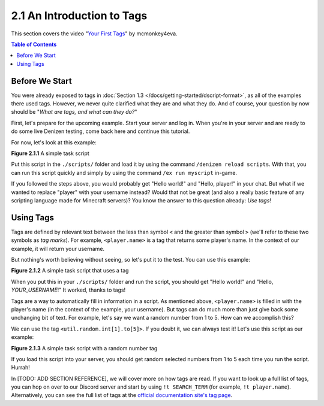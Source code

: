 ===========================
2.1 An Introduction to Tags
===========================

This section covers the video "`Your First Tags`__" by mcmonkey4eva.

.. __: https://one.denizenscript.com/denizen/vids/Your%20First%20Tags

.. contents:: Table of Contents
  :local:

Before We Start
---------------

You were already exposed to tags in :doc:`Section 1.3
</docs/getting-started/dscript-format>`, as all of the examples there used tags.
However, we never quite clarified what they are and what they do. And of course,
your question by now should be "*What are tags, and what can they do?*"

First, let's prepare for the upcoming example. Start your server and log in.
When you're in your server and are ready to do some live Denizen testing, come
back here and continue this tutorial.

For now, let's look at this example:

.. code-block:: dscript
  :name: figure2_1_1
  :linenos:

  myscript:
      type: task
      script:
      - narrate "Hello world!"
      - narrate "Hello, player!"

.. rst-class:: figurecaption

**Figure 2.1.1** A simple task script

Put this script in the ``./scripts/`` folder and load it by using the command
``/denizen reload scripts``. With that, you can run this script quickly and
simply by using the command ``/ex run myscript`` in-game.

If you followed the steps above, you would probably get "Hello world!" and
"Hello, player!" in your chat. But what if we wanted to replace "player" with
your username instead? Would that not be great (and also a really basic feature
of any scripting language made for Minecraft servers)? You know the answer to
this question already: *Use tags*!

Using Tags
----------

Tags are defined by relevant text between the less than symbol ``<`` and the
greater than symbol ``>`` (we'll refer to these two symbols as *tag marks*). For
example, ``<player.name>`` is a tag that returns some player's name. In the
context of our example, it will return your username.

But nothing's worth believing without seeing, so let's put it to the test. You
can use this example:

.. code-block:: dscript
  :name: figure2_1_2
  :linenos:
  :emphasize-lines: 5

  myscript:
      type: task
      script:
      - narrate "Hello world!"
      - narrate "Hello, <player.name>!"

.. rst-class:: figurecaption

**Figure 2.1.2** A simple task script that uses a tag

When you put this in your ``./scripts/`` folder and run the script, you should
get "Hello world!" and "Hello, *YOUR_USERNAME*!" It worked, thanks to tags!

Tags are a way to automatically fill in information in a script. As mentioned
above, ``<player.name>`` is filled in with the player's name (in the context of
the example, your username). But tags can do much more than just give back some
unchanging bit of text. For example, let's say we want a random number from 1 to
5. How can we accomplish this?

We can use the tag ``<util.random.int[1].to[5]>``. If you doubt it, we can
always test it! Let's use this script as our example:

.. code-block:: dscript
  :name: figure2_1_3
  :linenos:
  :emphasize-lines: 6

  myscript:
      type: task
      script:
      - narrate "Hello world!"
      - narrate "Hello, <player.name>!"
      - narrate "Your lucky number is <util.random.int[1].to[5]>"

.. rst-class:: figurecaption

**Figure 2.1.3** A simple task script with a random number tag

If you load this script into your server, you should get random selected numbers
from 1 to 5 each time you run the script. Hurrah!

In [TODO: ADD SECTION REFERENCE], we will cover more on how tags are read. If
you want to look up a full list of tags, you can hop on over to our Discord
server and start by using ``!t SEARCH_TERM`` (for example, ``!t player.name``).
Alternatively, you can see the full list of tags at the `official documentation
site\'s tag page`_.

.. _official documentation site\'s tag page: https://one.denizenscript.com/denizen/tags
